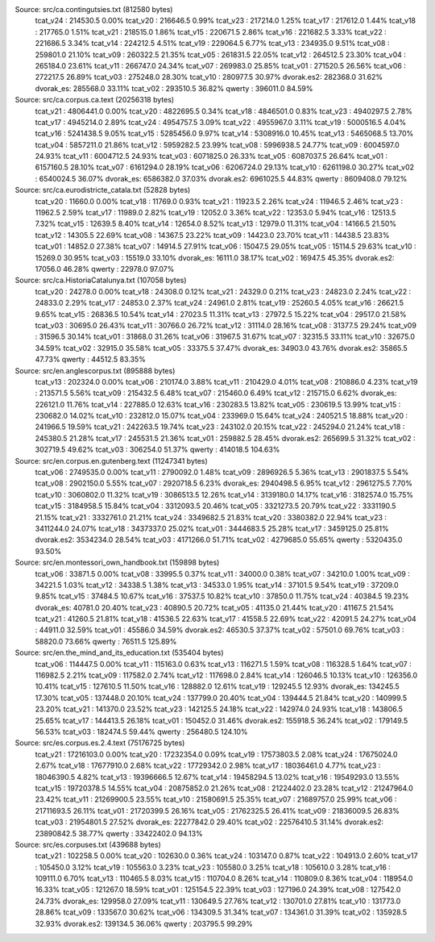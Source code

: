 
Source: src/ca.contingutsies.txt (812580 bytes)
	tcat_v24 :	214530.5      0.00%
	tcat_v20 :	216646.5      0.99%
	tcat_v23 :	217214.0      1.25%
	tcat_v17 :	217612.0      1.44%
	tcat_v18 :	217765.0      1.51%
	tcat_v21 :	218515.0      1.86%
	tcat_v15 :	220671.5      2.86%
	tcat_v16 :	221682.5      3.33%
	tcat_v22 :	221686.5      3.34%
	tcat_v14 :	224212.5      4.51%
	tcat_v19 :	229064.5      6.77%
	tcat_v13 :	234935.0      9.51%
	tcat_v08 :	259801.0     21.10%
	tcat_v09 :	260322.5     21.35%
	tcat_v05 :	261831.5     22.05%
	tcat_v12 :	264512.5     23.30%
	tcat_v04 :	265184.0     23.61%
	tcat_v11 :	266747.0     24.34%
	tcat_v07 :	269983.0     25.85%
	tcat_v01 :	271520.5     26.56%
	tcat_v06 :	272217.5     26.89%
	tcat_v03 :	275248.0     28.30%
	tcat_v10 :	280977.5     30.97%
	dvorak.es2:	282368.0     31.62%
	dvorak_es:	285568.0     33.11%
	tcat_v02 :	293510.5     36.82%
	qwerty   :	396011.0     84.59%

Source: src/ca.corpus.ca.text (20256318 bytes)
	tcat_v21 :	4806441.0      0.00%
	tcat_v20 :	4822695.5      0.34%
	tcat_v18 :	4846501.0      0.83%
	tcat_v23 :	4940297.5      2.78%
	tcat_v17 :	4945214.0      2.89%
	tcat_v24 :	4954757.5      3.09%
	tcat_v22 :	4955967.0      3.11%
	tcat_v19 :	5000516.5      4.04%
	tcat_v16 :	5241438.5      9.05%
	tcat_v15 :	5285456.0      9.97%
	tcat_v14 :	5308916.0     10.45%
	tcat_v13 :	5465068.5     13.70%
	tcat_v04 :	5857211.0     21.86%
	tcat_v12 :	5959282.5     23.99%
	tcat_v08 :	5996938.5     24.77%
	tcat_v09 :	6004597.0     24.93%
	tcat_v11 :	6004712.5     24.93%
	tcat_v03 :	6071825.0     26.33%
	tcat_v05 :	6087037.5     26.64%
	tcat_v01 :	6157160.5     28.10%
	tcat_v07 :	6161294.0     28.19%
	tcat_v06 :	6206724.0     29.13%
	tcat_v10 :	6261198.0     30.27%
	tcat_v02 :	6540024.5     36.07%
	dvorak_es:	6586382.0     37.03%
	dvorak.es2:	6961025.5     44.83%
	qwerty   :	8609408.0     79.12%

Source: src/ca.eurodistricte_catala.txt (52828 bytes)
	tcat_v20 :	11660.0      0.00%
	tcat_v18 :	11769.0      0.93%
	tcat_v21 :	11923.5      2.26%
	tcat_v24 :	11946.5      2.46%
	tcat_v23 :	11962.5      2.59%
	tcat_v17 :	11989.0      2.82%
	tcat_v19 :	12052.0      3.36%
	tcat_v22 :	12353.0      5.94%
	tcat_v16 :	12513.5      7.32%
	tcat_v15 :	12639.5      8.40%
	tcat_v14 :	12654.0      8.52%
	tcat_v13 :	12979.0     11.31%
	tcat_v04 :	14166.5     21.50%
	tcat_v12 :	14305.5     22.69%
	tcat_v08 :	14367.5     23.22%
	tcat_v09 :	14423.0     23.70%
	tcat_v11 :	14438.5     23.83%
	tcat_v01 :	14852.0     27.38%
	tcat_v07 :	14914.5     27.91%
	tcat_v06 :	15047.5     29.05%
	tcat_v05 :	15114.5     29.63%
	tcat_v10 :	15269.0     30.95%
	tcat_v03 :	15519.0     33.10%
	dvorak_es:	16111.0     38.17%
	tcat_v02 :	16947.5     45.35%
	dvorak.es2:	17056.0     46.28%
	qwerty   :	22978.0     97.07%

Source: src/ca.HistoriaCatalunya.txt (107058 bytes)
	tcat_v20 :	24278.0      0.00%
	tcat_v18 :	24308.0      0.12%
	tcat_v21 :	24329.0      0.21%
	tcat_v23 :	24823.0      2.24%
	tcat_v22 :	24833.0      2.29%
	tcat_v17 :	24853.0      2.37%
	tcat_v24 :	24961.0      2.81%
	tcat_v19 :	25260.5      4.05%
	tcat_v16 :	26621.5      9.65%
	tcat_v15 :	26836.5     10.54%
	tcat_v14 :	27023.5     11.31%
	tcat_v13 :	27972.5     15.22%
	tcat_v04 :	29517.0     21.58%
	tcat_v03 :	30695.0     26.43%
	tcat_v11 :	30766.0     26.72%
	tcat_v12 :	31114.0     28.16%
	tcat_v08 :	31377.5     29.24%
	tcat_v09 :	31596.5     30.14%
	tcat_v01 :	31868.0     31.26%
	tcat_v06 :	31967.5     31.67%
	tcat_v07 :	32315.5     33.11%
	tcat_v10 :	32675.0     34.59%
	tcat_v02 :	32915.0     35.58%
	tcat_v05 :	33375.5     37.47%
	dvorak_es:	34903.0     43.76%
	dvorak.es2:	35865.5     47.73%
	qwerty   :	44512.5     83.35%

Source: src/en.anglescorpus.txt (895888 bytes)
	tcat_v13 :	202324.0      0.00%
	tcat_v06 :	210174.0      3.88%
	tcat_v11 :	210429.0      4.01%
	tcat_v08 :	210886.0      4.23%
	tcat_v19 :	213571.5      5.56%
	tcat_v09 :	215432.5      6.48%
	tcat_v07 :	215460.0      6.49%
	tcat_v12 :	215715.0      6.62%
	dvorak_es:	226121.0     11.76%
	tcat_v14 :	227885.0     12.63%
	tcat_v16 :	230283.5     13.82%
	tcat_v05 :	230619.5     13.99%
	tcat_v15 :	230682.0     14.02%
	tcat_v10 :	232812.0     15.07%
	tcat_v04 :	233969.0     15.64%
	tcat_v24 :	240521.5     18.88%
	tcat_v20 :	241966.5     19.59%
	tcat_v21 :	242263.5     19.74%
	tcat_v23 :	243102.0     20.15%
	tcat_v22 :	245294.0     21.24%
	tcat_v18 :	245380.5     21.28%
	tcat_v17 :	245531.5     21.36%
	tcat_v01 :	259882.5     28.45%
	dvorak.es2:	265699.5     31.32%
	tcat_v02 :	302719.5     49.62%
	tcat_v03 :	306254.0     51.37%
	qwerty   :	414018.5    104.63%

Source: src/en.corpus.en.gutenberg.text (11247341 bytes)
	tcat_v06 :	2749535.0      0.00%
	tcat_v11 :	2790092.0      1.48%
	tcat_v09 :	2896926.5      5.36%
	tcat_v13 :	2901837.5      5.54%
	tcat_v08 :	2902150.0      5.55%
	tcat_v07 :	2920718.5      6.23%
	dvorak_es:	2940498.5      6.95%
	tcat_v12 :	2961275.5      7.70%
	tcat_v10 :	3060802.0     11.32%
	tcat_v19 :	3086513.5     12.26%
	tcat_v14 :	3139180.0     14.17%
	tcat_v16 :	3182574.0     15.75%
	tcat_v15 :	3184958.5     15.84%
	tcat_v04 :	3312093.5     20.46%
	tcat_v05 :	3321273.5     20.79%
	tcat_v22 :	3331190.5     21.15%
	tcat_v21 :	3332761.0     21.21%
	tcat_v24 :	3349682.5     21.83%
	tcat_v20 :	3380382.0     22.94%
	tcat_v23 :	3411244.0     24.07%
	tcat_v18 :	3437337.0     25.02%
	tcat_v01 :	3444683.5     25.28%
	tcat_v17 :	3459125.0     25.81%
	dvorak.es2:	3534234.0     28.54%
	tcat_v03 :	4171266.0     51.71%
	tcat_v02 :	4279685.0     55.65%
	qwerty   :	5320435.0     93.50%

Source: src/en.montessori_own_handbook.txt (159898 bytes)
	tcat_v06 :	33871.5      0.00%
	tcat_v08 :	33995.5      0.37%
	tcat_v11 :	34000.0      0.38%
	tcat_v07 :	34210.0      1.00%
	tcat_v09 :	34221.5      1.03%
	tcat_v12 :	34338.5      1.38%
	tcat_v13 :	34533.0      1.95%
	tcat_v14 :	37101.5      9.54%
	tcat_v19 :	37209.0      9.85%
	tcat_v15 :	37484.5     10.67%
	tcat_v16 :	37537.5     10.82%
	tcat_v10 :	37850.0     11.75%
	tcat_v24 :	40384.5     19.23%
	dvorak_es:	40781.0     20.40%
	tcat_v23 :	40890.5     20.72%
	tcat_v05 :	41135.0     21.44%
	tcat_v20 :	41167.5     21.54%
	tcat_v21 :	41260.5     21.81%
	tcat_v18 :	41536.5     22.63%
	tcat_v17 :	41558.5     22.69%
	tcat_v22 :	42091.5     24.27%
	tcat_v04 :	44911.0     32.59%
	tcat_v01 :	45586.0     34.59%
	dvorak.es2:	46530.5     37.37%
	tcat_v02 :	57501.0     69.76%
	tcat_v03 :	58820.0     73.66%
	qwerty   :	76511.5    125.89%

Source: src/en.the_mind_and_its_education.txt (535404 bytes)
	tcat_v06 :	114447.5      0.00%
	tcat_v11 :	115163.0      0.63%
	tcat_v13 :	116271.5      1.59%
	tcat_v08 :	116328.5      1.64%
	tcat_v07 :	116982.5      2.21%
	tcat_v09 :	117582.0      2.74%
	tcat_v12 :	117698.0      2.84%
	tcat_v14 :	126046.5     10.13%
	tcat_v10 :	126356.0     10.41%
	tcat_v15 :	127610.5     11.50%
	tcat_v16 :	128882.0     12.61%
	tcat_v19 :	129245.5     12.93%
	dvorak_es:	134245.5     17.30%
	tcat_v05 :	137448.0     20.10%
	tcat_v24 :	137799.0     20.40%
	tcat_v04 :	139444.5     21.84%
	tcat_v20 :	140999.5     23.20%
	tcat_v21 :	141370.0     23.52%
	tcat_v23 :	142125.5     24.18%
	tcat_v22 :	142974.0     24.93%
	tcat_v18 :	143806.5     25.65%
	tcat_v17 :	144413.5     26.18%
	tcat_v01 :	150452.0     31.46%
	dvorak.es2:	155918.5     36.24%
	tcat_v02 :	179149.5     56.53%
	tcat_v03 :	182474.5     59.44%
	qwerty   :	256480.5    124.10%

Source: src/es.corpus.es.2.4.text (75176725 bytes)
	tcat_v21 :	17216103.0      0.00%
	tcat_v20 :	17232354.0      0.09%
	tcat_v19 :	17573803.5      2.08%
	tcat_v24 :	17675024.0      2.67%
	tcat_v18 :	17677910.0      2.68%
	tcat_v22 :	17729342.0      2.98%
	tcat_v17 :	18036461.0      4.77%
	tcat_v23 :	18046390.5      4.82%
	tcat_v13 :	19396666.5     12.67%
	tcat_v14 :	19458294.5     13.02%
	tcat_v16 :	19549293.0     13.55%
	tcat_v15 :	19720378.5     14.55%
	tcat_v04 :	20875852.0     21.26%
	tcat_v08 :	21224402.0     23.28%
	tcat_v12 :	21247964.0     23.42%
	tcat_v11 :	21269900.5     23.55%
	tcat_v10 :	21580691.5     25.35%
	tcat_v07 :	21689757.0     25.99%
	tcat_v06 :	21711693.5     26.11%
	tcat_v01 :	21720399.5     26.16%
	tcat_v05 :	21762325.5     26.41%
	tcat_v09 :	21836009.5     26.83%
	tcat_v03 :	21954801.5     27.52%
	dvorak_es:	22277842.0     29.40%
	tcat_v02 :	22576410.5     31.14%
	dvorak.es2:	23890842.5     38.77%
	qwerty   :	33422402.0     94.13%

Source: src/es.corpuses.txt (439688 bytes)
	tcat_v21 :	102258.5      0.00%
	tcat_v20 :	102630.0      0.36%
	tcat_v24 :	103147.0      0.87%
	tcat_v22 :	104913.0      2.60%
	tcat_v17 :	105450.0      3.12%
	tcat_v19 :	105563.0      3.23%
	tcat_v23 :	105580.0      3.25%
	tcat_v18 :	105610.0      3.28%
	tcat_v16 :	109111.0      6.70%
	tcat_v13 :	110465.5      8.03%
	tcat_v15 :	110704.0      8.26%
	tcat_v14 :	110809.0      8.36%
	tcat_v04 :	118954.0     16.33%
	tcat_v05 :	121267.0     18.59%
	tcat_v01 :	125154.5     22.39%
	tcat_v03 :	127196.0     24.39%
	tcat_v08 :	127542.0     24.73%
	dvorak_es:	129958.0     27.09%
	tcat_v11 :	130649.5     27.76%
	tcat_v12 :	130701.0     27.81%
	tcat_v10 :	131773.0     28.86%
	tcat_v09 :	133567.0     30.62%
	tcat_v06 :	134309.5     31.34%
	tcat_v07 :	134361.0     31.39%
	tcat_v02 :	135928.5     32.93%
	dvorak.es2:	139134.5     36.06%
	qwerty   :	203795.5     99.29%
